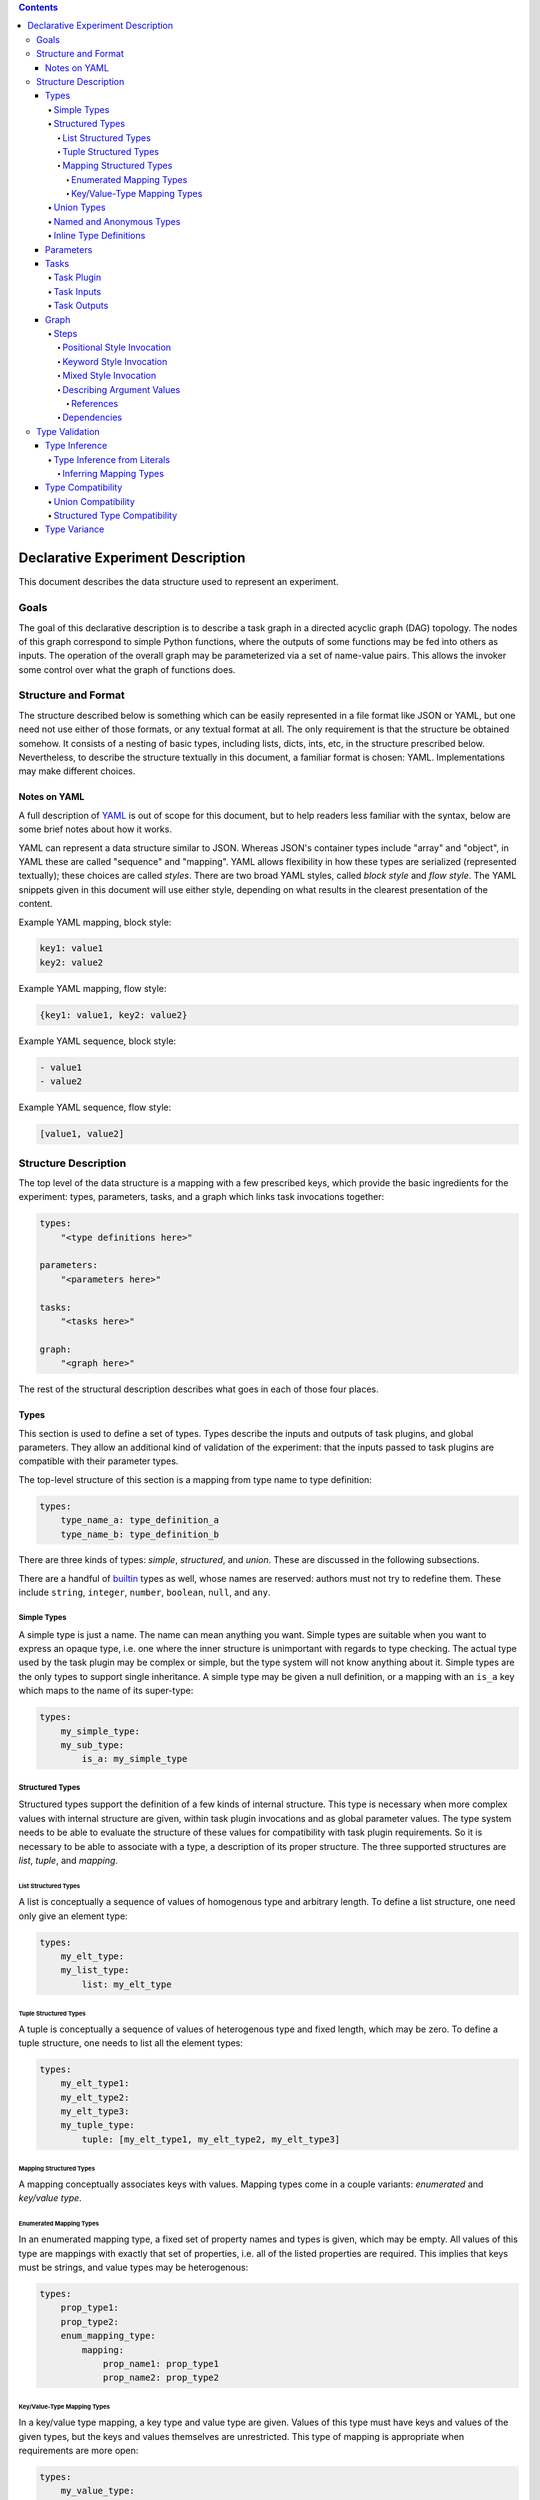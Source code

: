 .. contents::

====================================
 Declarative Experiment Description
====================================

This document describes the data structure used to represent an experiment.

Goals
=====

The goal of this declarative description is to describe a task graph in a
directed acyclic graph (DAG) topology.  The nodes of this graph correspond to
simple Python functions, where the outputs of some functions may be fed into
others as inputs.  The operation of the overall graph may be parameterized via
a set of name-value pairs.  This allows the invoker some control over what the
graph of functions does.

Structure and Format
====================

The structure described below is something which can be easily represented in
a file format like JSON or YAML, but one need not use either of those formats,
or any textual format at all.  The only requirement is that the structure be
obtained somehow.  It consists of a nesting of basic types, including lists,
dicts, ints, etc, in the structure prescribed below.  Nevertheless, to describe
the structure textually in this document, a familiar format is chosen: YAML.
Implementations may make different choices.

Notes on YAML
-------------

A full description of `YAML <https://yaml.org/>`_ is out of scope for this
document, but to help readers less familiar with the syntax, below are some
brief notes about how it works.

YAML can represent a data structure similar to JSON.  Whereas JSON's container
types include "array" and "object", in YAML these are called "sequence" and
"mapping".  YAML allows flexibility in how these types are serialized
(represented textually); these choices are called *styles*.  There are two
broad YAML styles, called *block style* and *flow style*.  The YAML snippets
given in this document will use either style, depending on what results in the
clearest presentation of the content.

Example YAML mapping, block style:

.. code:: YAML

    key1: value1
    key2: value2

Example YAML mapping, flow style:

.. code:: YAML

    {key1: value1, key2: value2}

Example YAML sequence, block style:

.. code:: YAML

    - value1
    - value2

Example YAML sequence, flow style:

.. code:: YAML

    [value1, value2]

Structure Description
=====================

The top level of the data structure is a mapping with a few prescribed keys,
which provide the basic ingredients for the experiment: types, parameters,
tasks, and a graph which links task invocations together:

.. code:: YAML

    types:
        "<type definitions here>"

    parameters:
        "<parameters here>"

    tasks:
        "<tasks here>"

    graph:
        "<graph here>"

The rest of the structural description describes what goes in each of those
four places.

Types
-----

This section is used to define a set of types.  Types describe the inputs and
outputs of task plugins, and global parameters.  They allow an additional kind
of validation of the experiment: that the inputs passed to task plugins are
compatible with their parameter types.

The top-level structure of this section is a mapping from type name to type
definition:

.. code:: YAML

    types:
        type_name_a: type_definition_a
        type_name_b: type_definition_b

There are three kinds of types: *simple*, *structured*, and *union*.  These are
discussed in the following subsections.

There are a handful of `builtin <builtin_types_>`_ types as well, whose names
are reserved: authors must not try to redefine them.  These include ``string``,
``integer``, ``number``, ``boolean``, ``null``, and ``any``.

Simple Types
~~~~~~~~~~~~

A simple type is just a name.  The name can mean anything you want.  Simple
types are suitable when you want to express an opaque type, i.e. one where the
inner structure is unimportant with regards to type checking.  The actual
type used by the task plugin may be complex or simple, but the type system will
not know anything about it.  Simple types are the only types to support single
inheritance.  A simple type may be given a null definition, or a mapping with
an ``is_a`` key which maps to the name of its super-type:

.. code:: YAML

    types:
        my_simple_type:
        my_sub_type:
            is_a: my_simple_type

Structured Types
~~~~~~~~~~~~~~~~

Structured types support the definition of a few kinds of internal structure.
This type is necessary when more complex values with internal structure are
given, within task plugin invocations and as global parameter values.  The type
system needs to be able to evaluate the structure of these values for
compatibility with task plugin requirements.  So it is necessary to be able to
associate with a type, a description of its proper structure.  The three
supported structures are *list*, *tuple*, and *mapping*.

List Structured Types
^^^^^^^^^^^^^^^^^^^^^

A list is conceptually a sequence of values of homogenous type and arbitrary
length.  To define a list structure, one need only give an element type:

.. code:: YAML

        types:
            my_elt_type:
            my_list_type:
                list: my_elt_type

Tuple Structured Types
^^^^^^^^^^^^^^^^^^^^^^

A tuple is conceptually a sequence of values of heterogenous type and fixed
length, which may be zero.  To define a tuple structure, one needs to list all
the element types:

.. code:: YAML

    types:
        my_elt_type1:
        my_elt_type2:
        my_elt_type3:
        my_tuple_type:
            tuple: [my_elt_type1, my_elt_type2, my_elt_type3]

Mapping Structured Types
^^^^^^^^^^^^^^^^^^^^^^^^

A mapping conceptually associates keys with values.  Mapping types come in a
couple variants: *enumerated* and *key/value type*.

Enumerated Mapping Types
************************

In an enumerated mapping type, a fixed set of property names and types is
given, which may be empty.  All values of this type are mappings with exactly
that set of properties, i.e. all of the listed properties are required.  This
implies that keys must be strings, and value types may be heterogenous:

.. code:: YAML

    types:
        prop_type1:
        prop_type2:
        enum_mapping_type:
            mapping:
                prop_name1: prop_type1
                prop_name2: prop_type2

Key/Value-Type Mapping Types
****************************

In a key/value type mapping, a key type and value type are given.  Values of
this type must have keys and values of the given types, but the keys and values
themselves are unrestricted.  This type of mapping is appropriate when
requirements are more open:

.. code:: YAML

    types:
        my_value_type:
        my_mapping_type:
            mapping: [string, my_value_type]

There is a special requirement here that the key type must be either the
``string`` or ``integer`` `builtin type <builtin_types_>`_.

Union Types
~~~~~~~~~~~

A union type is a merger of other types.  To define a union type, one simply
lists the union member types:

.. code:: YAML

    types:
        my_type1:
        my_type2:
        my_union:
            union: [my_type1, my_type2]

Named and Anonymous Types
~~~~~~~~~~~~~~~~~~~~~~~~~

A name is optional, for most types.  If a type does not have a name, we
call it *anonymous*.  Anonymous types arise in two contexts: inline types and
type inference.  These are the subjects of following sections, but there are
some principles and consequences to bring up here.

- A name is a unique identifier for a type, within the scope of an
  experiment description.  A particular type name always refers to a unique
  type.  If two types have different names, they are different types.

- A simple type is *only* a name, therefore it cannot be anonymous.

- The only way to give a type a name is to map its name to its definition,
  directly under the top-level ``types`` key.  Therefore, a simple type
  definition cannot occur in any other place.

Inline Type Definitions
~~~~~~~~~~~~~~~~~~~~~~~

The various examples of type definitions given in previous sections were kept
simple, in that the elements of those types (where applicable) were references
to named types whose definitions were present at the top level.  This is the
only way to use a simple type, but it is not the only way to use the other
kinds of types.  Definitions of non-simple types may be nested inside other
non-simple type definitions.  This enables more convenient definition of
complex types.  An inline type which is nested within a complex type definition
has no means to assign the type a name; it is therefore always an anonymous
type.

The following example defines a list of lists:

.. code:: YAML

    types:
        elt_type:
        list_of_lists:
            list:
                list: elt_type

This is a nested mapping, string -> string -> list:

.. code:: YAML

    types:
        elt_type:
        nested_mapping:
            mapping:
                - string
                - mapping:
                    - string
                    - list: elt_type

Parameters
----------

The value of the top-level ``parameters`` key must be a mapping.  The keys
of the mapping are the global parameter names.  They may map to any value,
where mapping values are treated specially.  If not a mapping, the value is
taken as the default value for the parameter.  If a mapping, it may have keys
"type" and/or "default".  The mapping form allows explicitly assigning a type
to the parameter.  If a type is not explicitly given, it will be inferred from
the default.  For example:

.. code:: YAML

    parameters:
        global_a:
        global_b: "foo"
        global_c:
            type: integer
            default: 5

Here, ``global_a`` has a null default value and null inferred type,
``global_b`` defaults to "foo" and is of string type, and ``global_c`` defaults
to 5 and is explicitly given the ``integer`` type.

Additional rules include:

- If both a default and type are given, they must be compatible.
- Each global parameter *must* have a type, therefore it must have either a
  default value (from which a type can be inferred), or an explicitly given
  type.

Tasks
-----

This section describes task plugins.  It gives them and their inputs and
outputs short names so they may be referred to, and to make subsequent usage
easier to write and understand.  Inputs and outputs are also assigned types, to
enable type-based validation of their invocations.

The value of the top-level ``tasks`` key is a mapping whose keys are the short
names of the task plugins, and whose values describe the task plugin.  Each
plugin description supports up to three keys: ``plugin``, ``inputs``, and
``outputs``.  The latter two keys are optional.

For example:

.. code:: YAML

    tasks:
        task_short_name1:
            plugin: org.example.plugin1
            inputs: "<input_definitions>"
            outputs: "<output_definitions>"
        task_short_name2:
            plugin: org.example.plugin2
            inputs: "<input_definitions>"
            outputs: "<output_definitions>"

Task Plugin
~~~~~~~~~~~

The ``plugin`` key is required, and describes a Python module plus a function
name, separated by dots.  This is mostly the same as what you would see in a
Python ``import`` statement, but with the addition of the function name.

.. note::

    Our implementation will accept plugin name with two components minimum.
    Giving fewer than two components will produce an error.

Task Inputs
~~~~~~~~~~~

A task plugin may or may not require any input.  If it requires input, that
input must be defined under the ``inputs`` key.  Every input must be given a
name and a type.  Inputs are defined in a list, which also gives them an
implicit ordering.  The ordering is important for positional invocations.

Each task plugin input may be defined in one of two ways: either a length 1
mapping which maps input name to type, or a longer form which allows giving
other information along with the name and type.

Short form input example:

.. code:: YAML

    tasks:
        my_task:
            plugin: org.example.plugin
            inputs:
                - input_name: type_name

Long form input example:

.. code:: YAML

    tasks:
        my_task:
            plugin: org.example.plugin
            inputs:
                - name: input_name
                  type: type_name
                  required: false

The long form is distinguished by the presence of the ``name`` key.  That means
if a task plugin input is named "name", the long form must be used.  The above
example also shows the ``required`` key.  Usage of this key is optional and
defaults to true, i.e. all defined task plugin inputs are required by default.
Long form must be used in order to define an input as optional.

Task Outputs
~~~~~~~~~~~~

A task plugin may or may not produce any output.  If it does, and its output(s)
will be needed to feed other task(s), then the output(s) must be defined.  They
require names so they may be referred to, and must also be assigned types so
that their usage can be validated against other types.  The value of the
``outputs`` property may be either a length 1 mapping or list of such.  Each
mapping maps an output name to a type.

If a list of mappings is given, then the plugin's output must be iterable (e.g.
like a list), and values from the iterable will be extracted and stored under
the given names.  If a list is given for ``outputs``, but the plugin's output
is not iterable, an error will occur.

If the lengths of the output names and plugin return value are not equal, then
the number of values which may be subsequently referred to is the shorter of
the two lengths.  If the number of defined outputs is less than the length of
the output iterable, this allows authors to extract only the first N outputs
from the iterable; they need not define all outputs.  On the other hand, if
there are more output definitions than outputs, then some output names will not
be defined (because there are no values to assign to them), and subsequent
attempts to refer to them will produce an error.

For example:

.. code:: YAML

    tasks:
        my_task:
            plugin: org.example.plugin
            outputs:
                result: number

Graph
-----

The ``graph`` section is where you describe invocations of the aforementioned
task plugins, and connect the outputs of some to the inputs of others, creating
the graph structure.

Graphs are composed of *steps*, and the value of the ``graph`` property is a
mapping from a step name to a description of the step.  Each step invokes a
task plugin, so the step description describes which plugin to invoke and how
to invoke it:

.. code:: YAML

    graph:
        step1:
            "step 1 description"
        step2:
            "step 2 description"

Steps
~~~~~

Each step invokes a task plugin, which is a Python function, and the way you
invoke Python functions depends on how they are written.  For example, they
may have positional-only or keyword-only arguments, or a combination of the
two.  A step description supports all of these styles.

.. important::
    It is recommended that of the invocation styles described below, the
    keyword style be used since the meaning of the argument values is clearer
    due to the naming of each argument.  It is also structurally simpler than
    the mixed style.

Positional Style Invocation
^^^^^^^^^^^^^^^^^^^^^^^^^^^

A simple way to describe a positional style task plugin invocation is to map
the plugin short name to a list of positional arguments:

.. code:: YAML

    graph:
        step1:
            plugin1: [arg1, arg2]

The above will lookup "plugin1" in the tasks section to find the plugin,
and invoke it with positional parameters "arg1" and "arg2".  In order to enable
simple structures, one is permitted to use a simple non-map, non-list value as
well, and this will be interpreted the same as a length-one list.

Keyword Style Invocation
^^^^^^^^^^^^^^^^^^^^^^^^

Similarly to positional style, the keyword arg style maps a plugin short name
to a mapping of keyword arg names to values:

.. code:: YAML

    graph:
        step1:
            plugin1:
                keyword1: arg1
                keyword2: arg2

The above will lookup "plugin1" in the tasks section to find the plugin,
and invoke it with keyword arguments keyword1=arg1 and keyword2=arg2.

Mixed Style Invocation
^^^^^^^^^^^^^^^^^^^^^^

There is a longer form invocation description which supports both styles at the
same time, for a mixed style invocation.  It uses a mapping with prescribed
keys ``task``, ``args``, ``kwargs``:

.. code:: YAML

    graph:
        step1:
            task: plugin1
            args: [posarg1, posarg2]
            kwargs:
                keyword1: arg1
                keyword2: arg2

This is differentiated from the keyword arg style by the presence of the
``task`` key.  This will invoke plugin1 with positional args posarg1 and
posarg2, and keyword args keyword1=arg1 and keyword2=arg2.

Describing Argument Values
^^^^^^^^^^^^^^^^^^^^^^^^^^

In the invocation examples above, argument values were given as simple strings
to keep the presented data structures clear and free of clutter.  However, one
can use more than simple values as task plugin argument values.  It is possible
to use any kind of nested structure you like.  For example, a positional
argument could itself be a mapping, or the value of a keyword argument could be
a list:

.. code:: YAML

    graph:
        step1:
            plugin1:
                - prop1: value1
                  prop2: value2

The above example maps the plugin short name to a list, therefore this is a
positional invocation.  The list has one value in it, which is itself a
mapping: {prop1: value1, prop2: value2}.  The task plugin will be invoked
positionally, where its one positional argument will be a Python dict.

References
**********

An important aspect of describing an argument value is being able to refer to
another part of the experiment description.  This is how we make use of global
`parameters <Parameters_>`_, and refer to the outputs of other steps.

A reference is a string value which begins with a dollar sign.  To refer to a
global parameter, follow the dollar sign with the parameter name.  To refer to
the output of another step, follow the dollar sign with the step name, and if
necessary, the output name, separated from the step name by a dot.  For
example:

.. code:: YAML

    parameters:
        global: string

    tasks:
        plugin1:
            plugin: org.foo.bar.my_plugin
            inputs:
                - in: string
            outputs:
                value: number
        plugin2:
            plugin: com.bar.foo.another_plugin
            inputs:
                - in: number
            outputs:
                - name: string
                - age: integer

    graph:
        step1:
            plugin1: [$global]
        step2:
            plugin2: $step1.value

The above example demonstrates a reference to a parameter (``$global``), and
to an output of a step (``$step1.value``).  The value of ``global`` will be
passed in as a positional arg in step1, and the ``value`` output of step1 will
be passed in as a positional arg in step2.  Note that in step2, we take
advantage of the ability to treat a simple value the same as a length-one list.

If a step produces only one output, the output name may be omitted.  For
example, because step1 only produces one output, that output could have been
referred to more simply as ``$step1``.

If one wanted to use a string which starts with a dollar sign as an argument
value, the dollar sign may be escaped by doubling it, e.g. ``$$foo``.  This
need only be done when the dollar sign is the first character.  If it is in the
middle of the value, e.g. ``foo$bar``, the dollar sign should not be escaped.

References may occur anywhere in the description of an argument value.  The
whole structure is searched, and all references will be replaced with the
appropriate values before the task plugin is invoked.

Dependencies
^^^^^^^^^^^^

The references described above can imply dependencies among the steps.  If step
B requires as input the output of step A, then A must run first so that there
is an output to pass to B.  The task graph runner can work out for itself a
run order for the steps on that basis.

But sometimes there are order requirements which exist for other reasons.  A
task graph runner will not be able to infer these requirements by itself, so a
facility exists for describing them explicitly.  To express explicit
dependencies in a graph, add a ``dependencies`` key to a step description,
which maps to a list of step names.  For example:

.. code:: YAML

    graph:
        step1:
            plugin1: 1
        step2:
            plugin2: foo
            dependencies: [step1]

This will force step1 to run before step2.

Type Validation
===============

This section describes how types are used.  The larger goal of validation is to
ensure that the experiment definition is sensible and correct.  The goal of
type validation is to ensure that task plugins are always passed types of
values they know how to handle, i.e. is sensible with respect to data types.
This is not sufficient for correctness of course, but it helps.

All type validation is static, i.e. it is not based on any runtime
information about the task plugins.  Task plugin output values are not known.
It uses only the information given in the various definitions (tasks, types,
etc).

Type validation operates on types.  Where values are given, types must
therefore be inferred from them.  The resulting types are then subject to a
compatibility check to ensure each task plugin invocation makes sense.  Type
inference and compatibility checking are the basic foundation of type
validation.  These two operations are described in the following subsections.

Type Inference
--------------

Input values to a task plugin can come from a few different places: outputs of
other task plugins, global parameter values, and literal values given directly
in a task plugin invocation.  In all cases, the input values must be assigned
types, which are then compared to task plugin input requirements for
compatibility.  Types are statically obtained for invocation inputs as follows:

- Global parameter: explicitly declared type, if present.  If not present,
  a default value must be given, and a type is inferred from that.
- Task plugin output: the declared type of the output.
- Literal value: inferred from the value

Because task invocations support compositions of values and references, type
information may be obtained from multiple sources and combined into a single
argument type.

When types are given explicitly in task and global parameter definitions, a
type name is used which must refer to a type defined in the ``types`` section
of the experiment description.  That is a simple case.  Inferring a type from
a literal value is more complex, and is described in the next section.

Type Inference from Literals
~~~~~~~~~~~~~~~~~~~~~~~~~~~~

Type inference from literals is based on Python types.  When experiment
description content comes from a file (e.g. YAML or JSON), there is a second
translation that can happen from the file format to Python.  In that case, it
is a two-step process: file -> Python value -> Type.  The first step is beyond
the scope of this document, but we will include YAML-specific caveats.  We will
focus only on the second step.

Before we can perform type inference, we need a fixed stable of simple types
which we will use as the targets of our inferences.  These are built into the
system and can't be overridden.

.. _builtin_types:

The following shows the simple types which are pre-defined in Dioptra, and
their corresponding Python types:

=========  ===========  ===========
Type Name  Python Type  Description
=========  ===========  ===========
string     str          text
integer    int          integers, subtype of number
number     float        floating point numbers
boolean    bool         true or false
null       None (type)  the null value
any        (fallback)   any value
=========  ===========  ===========

These types may be referred to using the above names (from column 1) without
defining the types first.  The ``any`` type is a special type which is used as
the inference result if nothing more specific could be inferred.

.. important::

    In YAML, ``null`` is interpreted as the null value.  Therefore, it *does
    not name the null type!*  To refer to the null type, use double quotes so
    that the YAML parser knows a string value is intended: ``"null"``.

In addition, types can be inferred from common Python data structures which are
comprised of values of the above types.  This results in anonymous structured
types as follows:

=================  ===========  =====================
Type               Python Type  Description
=================  ===========  =====================
anonymous mapping  Mapping      A mapping
anonymous tuple    Iterable     An iterable of values
=================  ===========  =====================

A tuple is inferred for iterables which are not one of the other listed
iterable types (e.g. strings and dicts).  This enables a sensible inference
result from Python lists and tuples.  List structured types are never inferred,
but tuples can be compatible with lists, so it is not a problem in practice.

The element types of the inferred type are inferred from the element types of
the mapping/iterable value.  Type inference will recurse throughout a complex
value, so it is possible to infer a complex type.  Mapping inference is more
complex and is described separately in the next section.

Inferring Mapping Types
^^^^^^^^^^^^^^^^^^^^^^^

In Python, mapping keys can be heterogenous and of any hashable type, and
anything can be a value.  Type inference tries to infer the most specific
mapping type it can, as follows:

#. A common base type is inferred from all key types.  If this type is
   ``string``, an enumerated mapping type is inferred.  The value type
   corresponding to each key type is inferred from the mapped value.
#. If the common base type of the keys is ``integer``, a key/value type mapping
   is inferred where the key type is integer.  The value type used is the union
   of all value types inferred from the mapping, or if all inferred value types
   were the same, then that type.
#. If the common base key type is neither string nor integer, ``any`` is
   inferred.
#. If the mapping is empty, an empty enumerated mapping type is inferred.

Type Compatibility
------------------

Type compatibility refers to whether a task plugin invocation argument of one
type may be legally passed as the value of a task parameter of a possibly
different type.  If A "is compatible with" B, then values of type A may be
passed to task parameters of type B.  This is not a symmetric concept: if A
is compatible with B, that does not mean that B is compatible with A.

There is a fixed set of compatibility rules, which hopefully agrees with
intuition.  To begin with:

- All types are compatible with ``any``
- ``any`` is incompatible with all structured types, and all simple types
  except ``any``
- All types are compatible with themselves
- A simple type is compatible with another simple type iff the first is the
  same as or a subtype of the second

The following subsections describe more complex compatibility criteria related
to structured and union types.

Union Compatibility
~~~~~~~~~~~~~~~~~~~

Compatibility rules related to union types are as follows:

- A union type is compatible with another type iff all member types of the
  union are compatible with the latter type
- A non-union type is compatible with a union type iff the non-union type is
  compatible with at least one member of the union
- The empty union is compatible with all types
- Only the empty union is compatible with the empty union

Structured Type Compatibility
~~~~~~~~~~~~~~~~~~~~~~~~~~~~~

Compatibility rules related to structured types are as follows:

- Named structured types with different names are incompatible.  This is
  because the types could mean wildly different things, regardless of whether
  they are structurally compatible.  A structural inspection is only necessary
  if at least one of the types is anonymous.  (If the types are non-anonymous
  with equal names, the types are the same, so trivially compatible.)
- Lists are incompatible with tuples and mappings
- Tuples are incompatible with mappings
- Mappings are incompatible with tuples and lists
- Key/value type mappings are incompatible with enumerated mappings
- A list is compatible with another list iff the element type of the first
  list is compatible with the element type of the second
- A tuple type is compatible with another tuple type iff the number of element
  types of each tuple is equal, and corresponding element types are compatible
- A tuple type is compatible with a list type iff all tuple element types are
  compatible with the list element type
- An enumerated mapping type is compatible with another enumerated mapping type
  iff they have exactly the same property names, and corresponding property
  types are compatible
- A key/value type mapping is compatible with another key/value type mapping
  iff key types are compatible and value types are compatible
- An enumerated mapping type is compatible with a key/value type mapping iff
  the key type of the latter mapping is ``string``, and all value types of the
  former mapping are compatible with the value type of the latter mapping
- The empty enumerated mapping type is compatible with all string-keyed
  key/value type mappings.

Type Variance
-------------

"Type variance" refers to whether and how types are allowed to differ in
various contexts (typically related to programming languages).  An experiment
is analogous to a program in that functions are called, which are passed values
as arguments, and return values.  The relevant context for these experiments
is the task plugin invocations, and how task plugin invocation argument types
are allowed to differ from the parameter types.

An important question which comes up is usually expressed in terms of container
types: if type B is a subtype of A, should we allow a value of type list<B>
(i.e. "list of B") to be passed to a parameter of type list<A>?  This is not
always allowed in programming languages due to type safety: the callee, using
the list according to the list<A> type, could put instances of A or instances
of other subtypes of A (which are not B) into the list.  If the caller expects
their list to still be a list<B> after the call returns, there could be trouble
down the road.

In other words, there is the potential for the callee to side-effect its input
in ways which are unsafe.  If a task plugin changes an input and that input was
to be passed to multiple other task plugins, the other task plugins which are
subsequently passed that input will see the change.  One might in fact expect
that *any* change to an input would be unexpected to an experiment designer
using your plugin, who assumes that a plugin output would be passed undisturbed
to all downstream plugins.

We have adopted the assumption that task plugins will never side-effect their
inputs.  Therefore the covariant compatibility decision is safe under that
assumption.  It is not possible to enforce immutability of task inputs, since
task plugins are ordinary Python functions using ordinary Python types.  But we
encourage task plugin authors to treat their inputs immutably.  Instead of
changing an input, make a changed copy of the input and return that from the
plugin.
